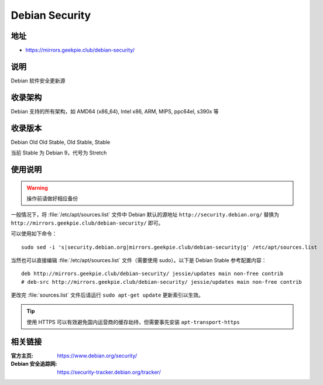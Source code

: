 ==========================
Debian Security
==========================

地址
====

* https://mirrors.geekpie.club/debian-security/

说明
====

Debian 软件安全更新源

收录架构
========

Debian 支持的所有架构，如 AMD64 (x86_64), Intel x86, ARM, MIPS, ppc64el, s390x 等


收录版本
========

Debian Old Old Stable, Old Stable, Stable

当前 Stable 为 Debian 9，代号为 Stretch

使用说明
========

.. warning::
    操作前请做好相应备份

一般情况下，将 :file:`/etc/apt/sources.list` 文件中 Debian 默认的源地址 ``http://security.debian.org/``
替换为 ``http://mirrors.geekpie.club/debian-security/`` 即可。

可以使用如下命令：

::

  sudo sed -i 's|security.debian.org|mirrors.geekpie.club/debian-security|g' /etc/apt/sources.list

当然也可以直接编辑 :file:`/etc/apt/sources.list` 文件（需要使用 sudo）。以下是 Debian Stable 参考配置内容：

::

    deb http://mirrors.geekpie.club/debian-security/ jessie/updates main non-free contrib
    # deb-src http://mirrors.geekpie.club/debian-security/ jessie/updates main non-free contrib

更改完 :file:`sources.list` 文件后请运行 ``sudo apt-get update`` 更新索引以生效。

.. tip::
    使用 HTTPS 可以有效避免国内运营商的缓存劫持，但需要事先安装 ``apt-transport-https``


相关链接
========

:官方主页: https://www.debian.org/security/
:Debian 安全追踪网: https://security-tracker.debian.org/tracker/
